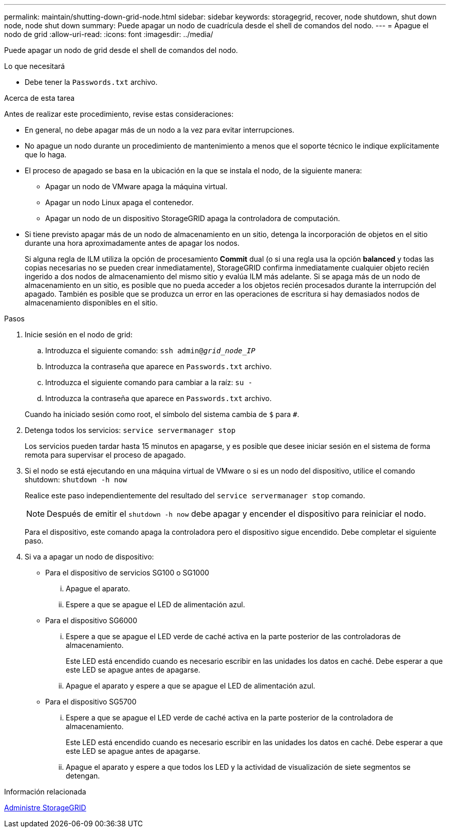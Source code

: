 ---
permalink: maintain/shutting-down-grid-node.html 
sidebar: sidebar 
keywords: storagegrid, recover, node shutdown, shut down node, node shut down 
summary: Puede apagar un nodo de cuadrícula desde el shell de comandos del nodo. 
---
= Apague el nodo de grid
:allow-uri-read: 
:icons: font
:imagesdir: ../media/


[role="lead"]
Puede apagar un nodo de grid desde el shell de comandos del nodo.

.Lo que necesitará
* Debe tener la `Passwords.txt` archivo.


.Acerca de esta tarea
Antes de realizar este procedimiento, revise estas consideraciones:

* En general, no debe apagar más de un nodo a la vez para evitar interrupciones.
* No apague un nodo durante un procedimiento de mantenimiento a menos que el soporte técnico le indique explícitamente que lo haga.
* El proceso de apagado se basa en la ubicación en la que se instala el nodo, de la siguiente manera:
+
** Apagar un nodo de VMware apaga la máquina virtual.
** Apagar un nodo Linux apaga el contenedor.
** Apagar un nodo de un dispositivo StorageGRID apaga la controladora de computación.


* Si tiene previsto apagar más de un nodo de almacenamiento en un sitio, detenga la incorporación de objetos en el sitio durante una hora aproximadamente antes de apagar los nodos.
+
Si alguna regla de ILM utiliza la opción de procesamiento *Commit* dual (o si una regla usa la opción *balanced* y todas las copias necesarias no se pueden crear inmediatamente), StorageGRID confirma inmediatamente cualquier objeto recién ingerido a dos nodos de almacenamiento del mismo sitio y evalúa ILM más adelante. Si se apaga más de un nodo de almacenamiento en un sitio, es posible que no pueda acceder a los objetos recién procesados durante la interrupción del apagado. También es posible que se produzca un error en las operaciones de escritura si hay demasiados nodos de almacenamiento disponibles en el sitio.



.Pasos
. Inicie sesión en el nodo de grid:
+
.. Introduzca el siguiente comando: `ssh admin@_grid_node_IP_`
.. Introduzca la contraseña que aparece en `Passwords.txt` archivo.
.. Introduzca el siguiente comando para cambiar a la raíz: `su -`
.. Introduzca la contraseña que aparece en `Passwords.txt` archivo.


+
Cuando ha iniciado sesión como root, el símbolo del sistema cambia de `$` para `#`.

. Detenga todos los servicios: `service servermanager stop`
+
Los servicios pueden tardar hasta 15 minutos en apagarse, y es posible que desee iniciar sesión en el sistema de forma remota para supervisar el proceso de apagado.

. Si el nodo se está ejecutando en una máquina virtual de VMware o si es un nodo del dispositivo, utilice el comando shutdown: `shutdown -h now`
+
Realice este paso independientemente del resultado del `service servermanager stop` comando.

+

NOTE: Después de emitir el `shutdown -h now` debe apagar y encender el dispositivo para reiniciar el nodo.

+
Para el dispositivo, este comando apaga la controladora pero el dispositivo sigue encendido. Debe completar el siguiente paso.

. Si va a apagar un nodo de dispositivo:
+
** Para el dispositivo de servicios SG100 o SG1000
+
... Apague el aparato.
... Espere a que se apague el LED de alimentación azul.


** Para el dispositivo SG6000
+
... Espere a que se apague el LED verde de caché activa en la parte posterior de las controladoras de almacenamiento.
+
Este LED está encendido cuando es necesario escribir en las unidades los datos en caché. Debe esperar a que este LED se apague antes de apagarse.

... Apague el aparato y espere a que se apague el LED de alimentación azul.


** Para el dispositivo SG5700
+
... Espere a que se apague el LED verde de caché activa en la parte posterior de la controladora de almacenamiento.
+
Este LED está encendido cuando es necesario escribir en las unidades los datos en caché. Debe esperar a que este LED se apague antes de apagarse.

... Apague el aparato y espere a que todos los LED y la actividad de visualización de siete segmentos se detengan.






.Información relacionada
xref:../admin/index.adoc[Administre StorageGRID]
